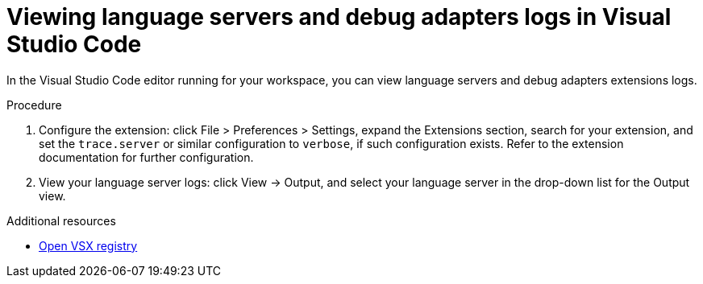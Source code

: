 :_content-type: ASSEMBLY
:description: Viewing {prod-short} workspace language servers and debug adapters logs in Visual Studio Code
:keywords: administration-guide, logs
:navtitle: Language servers and debug adapters logs in the editor
:page-aliases:

[id="viewing-language-servers-and-debug-adapters-logs-in-visual-studio-code"]
= Viewing language servers and debug adapters logs in Visual Studio Code

In the Visual Studio Code editor running for your workspace,
you can view language servers and debug adapters extensions logs.

.Procedure
. Configure the extension: click File > Preferences > Settings, expand the Extensions section, search for your extension, and set the `trace.server` or similar configuration to `verbose`, if such configuration exists.
Refer to the extension documentation for further configuration.

. View your language server logs: click View → Output, and select your language server in the drop-down list for the Output view.

.Additional resources
* link:https://open-vsx.org/[Open VSX registry]
